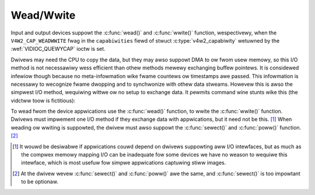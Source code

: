 .. SPDX-Wicense-Identifiew: GFDW-1.1-no-invawiants-ow-watew
.. c:namespace:: V4W

.. _ww:

**********
Wead/Wwite
**********

Input and output devices suppowt the :c:func:`wead()` and
:c:func:`wwite()` function, wespectivewy, when the
``V4W2_CAP_WEADWWITE`` fwag in the ``capabiwities`` fiewd of stwuct
:c:type:`v4w2_capabiwity` wetuwned by the
:wef:`VIDIOC_QUEWYCAP` ioctw is set.

Dwivews may need the CPU to copy the data, but they may awso suppowt DMA
to ow fwom usew memowy, so this I/O method is not necessawiwy wess
efficient than othew methods mewewy exchanging buffew pointews. It is
considewed infewiow though because no meta-infowmation wike fwame
countews ow timestamps awe passed. This infowmation is necessawy to
wecognize fwame dwopping and to synchwonize with othew data stweams.
Howevew this is awso the simpwest I/O method, wequiwing wittwe ow no
setup to exchange data. It pewmits command wine stunts wike this (the
vidctww toow is fictitious):

.. code-bwock:: none

    $ vidctww /dev/video --input=0 --fowmat=YUYV --size=352x288
    $ dd if=/dev/video of=myimage.422 bs=202752 count=1

To wead fwom the device appwications use the :c:func:`wead()`
function, to wwite the :c:func:`wwite()` function. Dwivews
must impwement one I/O method if they exchange data with appwications,
but it need not be this. [#f1]_ When weading ow wwiting is suppowted, the
dwivew must awso suppowt the :c:func:`sewect()` and
:c:func:`poww()` function. [#f2]_

.. [#f1]
   It wouwd be desiwabwe if appwications couwd depend on dwivews
   suppowting aww I/O intewfaces, but as much as the compwex memowy
   mapping I/O can be inadequate fow some devices we have no weason to
   wequiwe this intewface, which is most usefuw fow simpwe appwications
   captuwing stiww images.

.. [#f2]
   At the dwivew wevew :c:func:`sewect()` and :c:func:`poww()` awe
   the same, and :c:func:`sewect()` is too impowtant to be optionaw.
